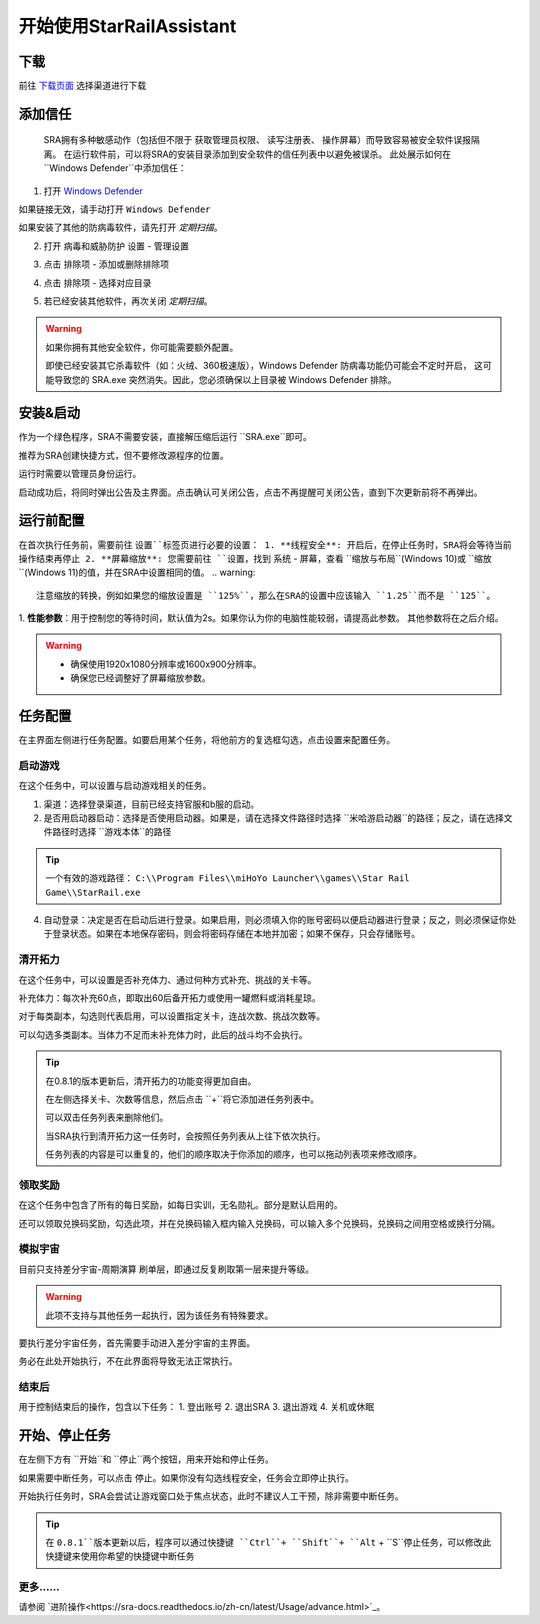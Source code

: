 开始使用StarRailAssistant
============================
下载
----------------
前往 `下载页面 <https://starrailassistant.top/SRA/downloadhtml>`_ 选择渠道进行下载

添加信任
----------------
 SRA拥有多种敏感动作（包括但不限于 ``获取管理员权限``、 ``读写注册表``、 ``操作屏幕``）而导致容易被安全软件误报隔离。
 在运行软件前，可以将SRA的安装目录添加到安全软件的信任列表中以避免被误杀。
 此处展示如何在 ``Windows Defender``中添加信任：
1. 打开 `Windows Defender <ms-settings:windowsdefender>`_ 

如果链接无效，请手动打开 ``Windows Defender``

如果安装了其他的防病毒软件，请先打开 *定期扫描*。

.. image:: ../asset/img/trust/truststep1.png

2. 打开 ``病毒和威胁防护`` 设置 - ``管理设置``

.. image:: ../asset/img/trust/truststep2.png

3. 点击 ``排除项`` - ``添加或删除排除项``

.. image:: ../asset/img/trust/truststep3.png

4. 点击 ``排除项`` - 选择对应目录

.. image:: ../asset/img/trust/truststep4.png

5. 若已经安装其他软件，再次关闭 *定期扫描*。

.. warning:: 
   如果你拥有其他安全软件，你可能需要额外配置。

   即使已经安装其它杀毒软件（如：火绒、360极速版），Windows Defender 防病毒功能仍可能会不定时开启， 这可能导致您的 SRA.exe 突然消失。因此，您必须确保以上目录被 Windows Defender 排除。

安装&启动
----------------
作为一个绿色程序，SRA不需要安装，直接解压缩后运行 ``SRA.exe``即可。

推荐为SRA创建快捷方式，但不要修改源程序的位置。

运行时需要以管理员身份运行。

.. image:: ../asset/img/use/software.png
   :alt: SRA.exe

启动成功后，将同时弹出公告及主界面。点击确认可关闭公告，点击不再提醒可关闭公告，直到下次更新前将不再弹出。

.. image:: ../asset/img/use/softwaremain.png
   :alt: SRA主界面

运行前配置
----------------
在首次执行任务前，需要前往 ``设置``标签页进行必要的设置：
1. **线程安全**: 开启后，在停止任务时，SRA将会等待当前操作结束再停止
2. **屏幕缩放**: 您需要前往 ``设置``，找到 ``系统`` - ``屏幕``，查看 ``缩放与布局``(Windows 10)或 ``缩放``(Windows 11)的值，并在SRA中设置相同的值。
.. warning:: 
   注意缩放的转换，例如如果您的缩放设置是 ``125%``，那么在SRA的设置中应该输入 ``1.25``而不是 ``125``。
1. **性能参数**：用于控制您的等待时间，默认值为2s。如果你认为你的电脑性能较弱，请提高此参数。
其他参数将在之后介绍。

.. warning:: 
    - 确保使用1920x1080分辨率或1600x900分辨率。
    - 确保您已经调整好了屏幕缩放参数。

任务配置
----------------
.. image:: ../asset/img/use/mission.png

在主界面左侧进行任务配置。如要启用某个任务，将他前方的复选框勾选，点击设置来配置任务。

启动游戏
~~~~~~~~~~~~~~~~
在这个任务中，可以设置与启动游戏相关的任务。 

1. 渠道：选择登录渠道，目前已经支持官服和b服的启动。
2. 是否用启动器启动：选择是否使用启动器。如果是，请在选择文件路径时选择 ``米哈游启动器``的路径；反之，请在选择文件路径时选择 ``游戏本体``的路径

.. tip:: 
   一个有效的游戏路径： ``C:\\Program Files\\miHoYo Launcher\\games\\Star Rail Game\\StarRail.exe``
4. 自动登录：决定是否在启动后进行登录。如果启用，则必须填入你的账号密码以便启动器进行登录；反之，则必须保证你处于登录状态。如果在本地保存密码，则会将密码存储在本地并加密；如果不保存，只会存储账号。

清开拓力
~~~~~~~~~~~~~~~~
在这个任务中，可以设置是否补充体力、通过何种方式补充、挑战的关卡等。

补充体力：每次补充60点，即取出60后备开拓力或使用一罐燃料或消耗星琼。

对于每类副本，勾选则代表启用，可以设置指定关卡，连战次数、挑战次数等。

可以勾选多类副本。当体力不足而未补充体力时，此后的战斗均不会执行。

.. tip:: 
   .. image:: ../asset/image/use/mcs.png
   
   在0.8.1的版本更新后，清开拓力的功能变得更加自由。

   在左侧选择关卡、次数等信息，然后点击 ``+``将它添加进任务列表中。

   可以双击任务列表来删除他们。

   当SRA执行到清开拓力这一任务时，会按照任务列表从上往下依次执行。

   任务列表的内容是可以重复的，他们的顺序取决于你添加的顺序，也可以拖动列表项来修改顺序。

领取奖励
~~~~~~~~~~~~~~~~
在这个任务中包含了所有的每日奖励，如每日实训，无名勋礼。部分是默认启用的。

还可以领取兑换码奖励，勾选此项，并在兑换码输入框内输入兑换码，可以输入多个兑换码，兑换码之间用空格或换行分隔。

模拟宇宙
~~~~~~~~~~~~~~~~
目前只支持差分宇宙-周期演算 刷单层，即通过反复刷取第一层来提升等级。

.. warning:: 
   此项不支持与其他任务一起执行，因为该任务有特殊要求。

要执行差分宇宙任务，首先需要手动进入差分宇宙的主界面。

.. image:: ../asset/img/use/universehome.png

务必在此处开始执行，不在此界面将导致无法正常执行。

结束后
~~~~~~~~~~~~~~~~
用于控制结束后的操作，包含以下任务：
1. 登出账号
2. 退出SRA
3. 退出游戏
4. 关机或休眠

开始、停止任务
----------------
在左侧下方有 ``开始``和 ``停止``两个按钮，用来开始和停止任务。

如果需要中断任务，可以点击 ``停止``。如果你没有勾选线程安全，任务会立即停止执行。

.. image:: ../asset/img/use/operation.png

开始执行任务时，SRA会尝试让游戏窗口处于焦点状态，此时不建议人工干预，除非需要中断任务。

.. tip:: 
   在 ``0.8.1``版本更新以后，程序可以通过快捷键 ``Ctrl``+ ``Shift``+ ``Alt`` + ``S``停止任务，可以修改此快捷键来使用你希望的快捷键中断任务

更多……
~~~~~~~~~~~~~~~~
请参阅 `进阶操作<https://sra-docs.readthedocs.io/zh-cn/latest/Usage/advance.html>`_。